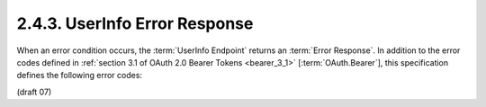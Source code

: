 2.4.3.  UserInfo Error Response
^^^^^^^^^^^^^^^^^^^^^^^^^^^^^^^^^^^^^^^

When an error condition occurs, 
the :term:`UserInfo Endpoint` returns an :term:`Error Response`. 
In addition to the error codes 
defined in :ref:`section 3.1 of OAuth 2.0 Bearer Tokens <bearer_3_1>` [:term:`OAuth.Bearer`], 
this specification defines the following error codes:

.. glossary::

    invalid_schema
        The requested schema is invalid or unsupported. 

(draft 07)
